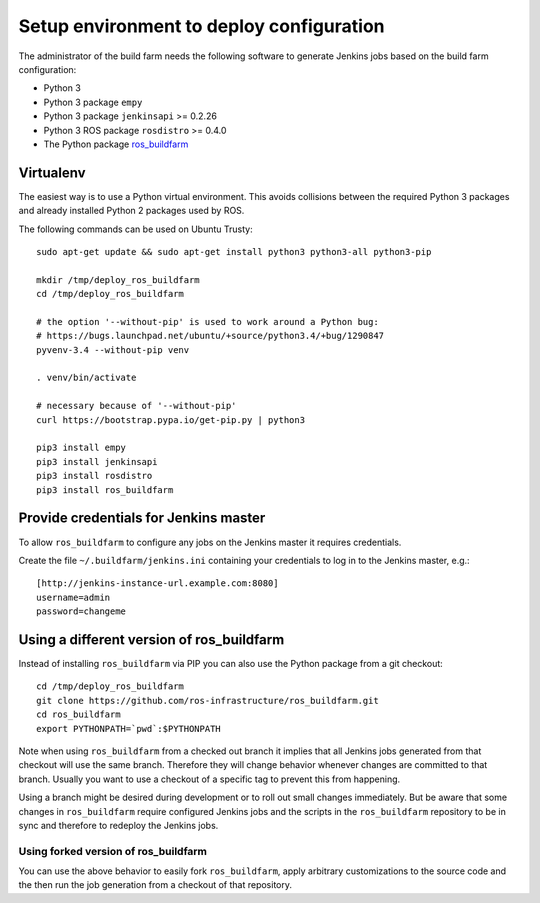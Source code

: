 Setup environment to deploy configuration
=========================================

The administrator of the build farm needs the following software to generate
Jenkins jobs based on the build farm configuration:

* Python 3
* Python 3 package ``empy``
* Python 3 package ``jenkinsapi`` >= 0.2.26
* Python 3 ROS package ``rosdistro`` >= 0.4.0
* The Python package
  `ros_buildfarm <https://github.com/ros-infrastructure/ros_buildfarm>`_


Virtualenv
----------

The easiest way is to use a Python virtual environment.
This avoids collisions between the required Python 3 packages and already
installed Python 2 packages used by ROS.

The following commands can be used on Ubuntu Trusty::

  sudo apt-get update && sudo apt-get install python3 python3-all python3-pip

  mkdir /tmp/deploy_ros_buildfarm
  cd /tmp/deploy_ros_buildfarm

  # the option '--without-pip' is used to work around a Python bug:
  # https://bugs.launchpad.net/ubuntu/+source/python3.4/+bug/1290847
  pyvenv-3.4 --without-pip venv

  . venv/bin/activate

  # necessary because of '--without-pip'
  curl https://bootstrap.pypa.io/get-pip.py | python3

  pip3 install empy
  pip3 install jenkinsapi
  pip3 install rosdistro
  pip3 install ros_buildfarm


Provide credentials for Jenkins master
--------------------------------------

To allow ``ros_buildfarm`` to configure any jobs on the Jenkins master it
requires credentials.

Create the file ``~/.buildfarm/jenkins.ini`` containing your credentials to log
in to the Jenkins master, e.g.::

  [http://jenkins-instance-url.example.com:8080]
  username=admin
  password=changeme


Using a different version of ros_buildfarm
------------------------------------------

Instead of installing ``ros_buildfarm`` via PIP you can also use the Python
package from a git checkout::

  cd /tmp/deploy_ros_buildfarm
  git clone https://github.com/ros-infrastructure/ros_buildfarm.git
  cd ros_buildfarm
  export PYTHONPATH=`pwd`:$PYTHONPATH

Note when using ``ros_buildfarm`` from a checked out branch it implies that all
Jenkins jobs generated from that checkout will use the same branch.
Therefore they will change behavior whenever changes are committed to that
branch.
Usually you want to use a checkout of a specific tag to prevent this from
happening.

Using a branch might be desired during development or to roll out small changes
immediately.
But be aware that some changes in ``ros_buildfarm`` require configured Jenkins
jobs and the scripts in the ``ros_buildfarm`` repository to be in sync and
therefore to redeploy the Jenkins jobs.


Using forked version of ros_buildfarm
^^^^^^^^^^^^^^^^^^^^^^^^^^^^^^^^^^^^^

You can use the above behavior to easily fork ``ros_buildfarm``, apply
arbitrary customizations to the source code and the then run the job generation
from a checkout of that repository.
